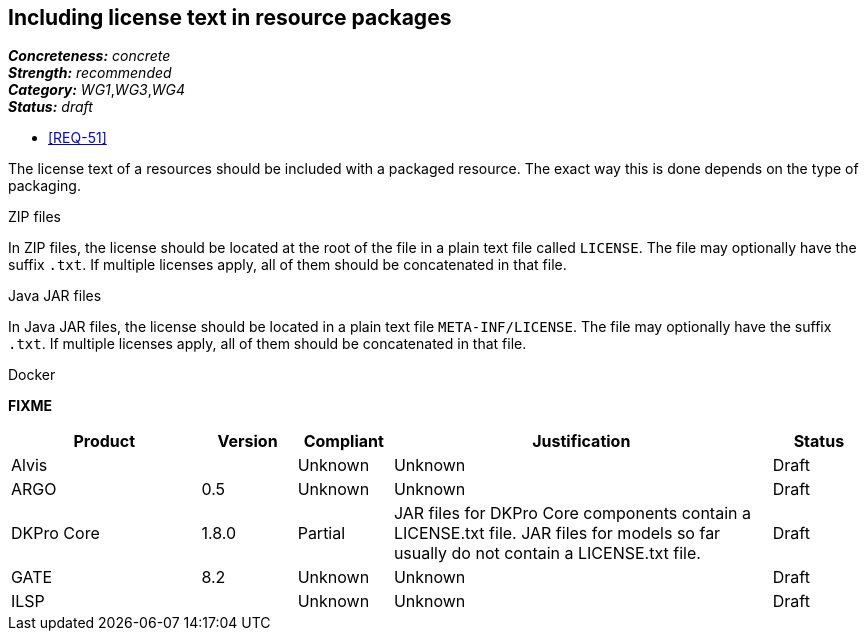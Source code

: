 == Including license text in resource packages

[%hardbreaks]
[small]#*_Concreteness:_* __concrete__#
[small]#*_Strength:_*     __recommended__#
[small]#*_Category:_*     __WG1__,__WG3__,__WG4__#
[small]#*_Status:_*       __draft__#

* <<REQ-51>>

The license text of a resources should be included with a packaged resource. The exact way this is
done depends on the type of packaging.

.ZIP files

In ZIP files, the license should be located at the root of the file in a plain text file called
`LICENSE`. The file may optionally have the suffix `.txt`. If multiple licenses apply, all of them
should be concatenated in that file.

.Java JAR files

In Java JAR files, the license should be located in a plain text file `META-INF/LICENSE`. The file
may optionally have the suffix `.txt`. If multiple licenses apply, all of them should be concatenated
in that file.

.Docker 

*FIXME*

// Below is an example of how a compliance evaluation table could look. This is presently optional
// and may be moved to a more structured/principled format later maintained in separate files.
[cols="2,1,1,4,1"]
|====
|Product|Version|Compliant|Justification|Status

| Alvis
|
| Unknown
| Unknown
| Draft

| ARGO
| 0.5
| Unknown
| Unknown
| Draft

| DKPro Core
| 1.8.0
| Partial
| JAR files for DKPro Core components contain a LICENSE.txt file. JAR files for models so far usually do not contain a LICENSE.txt file. 
| Draft

| GATE
| 8.2
| Unknown
| Unknown
| Draft

| ILSP
| 
| Unknown
| Unknown
| Draft
|====
